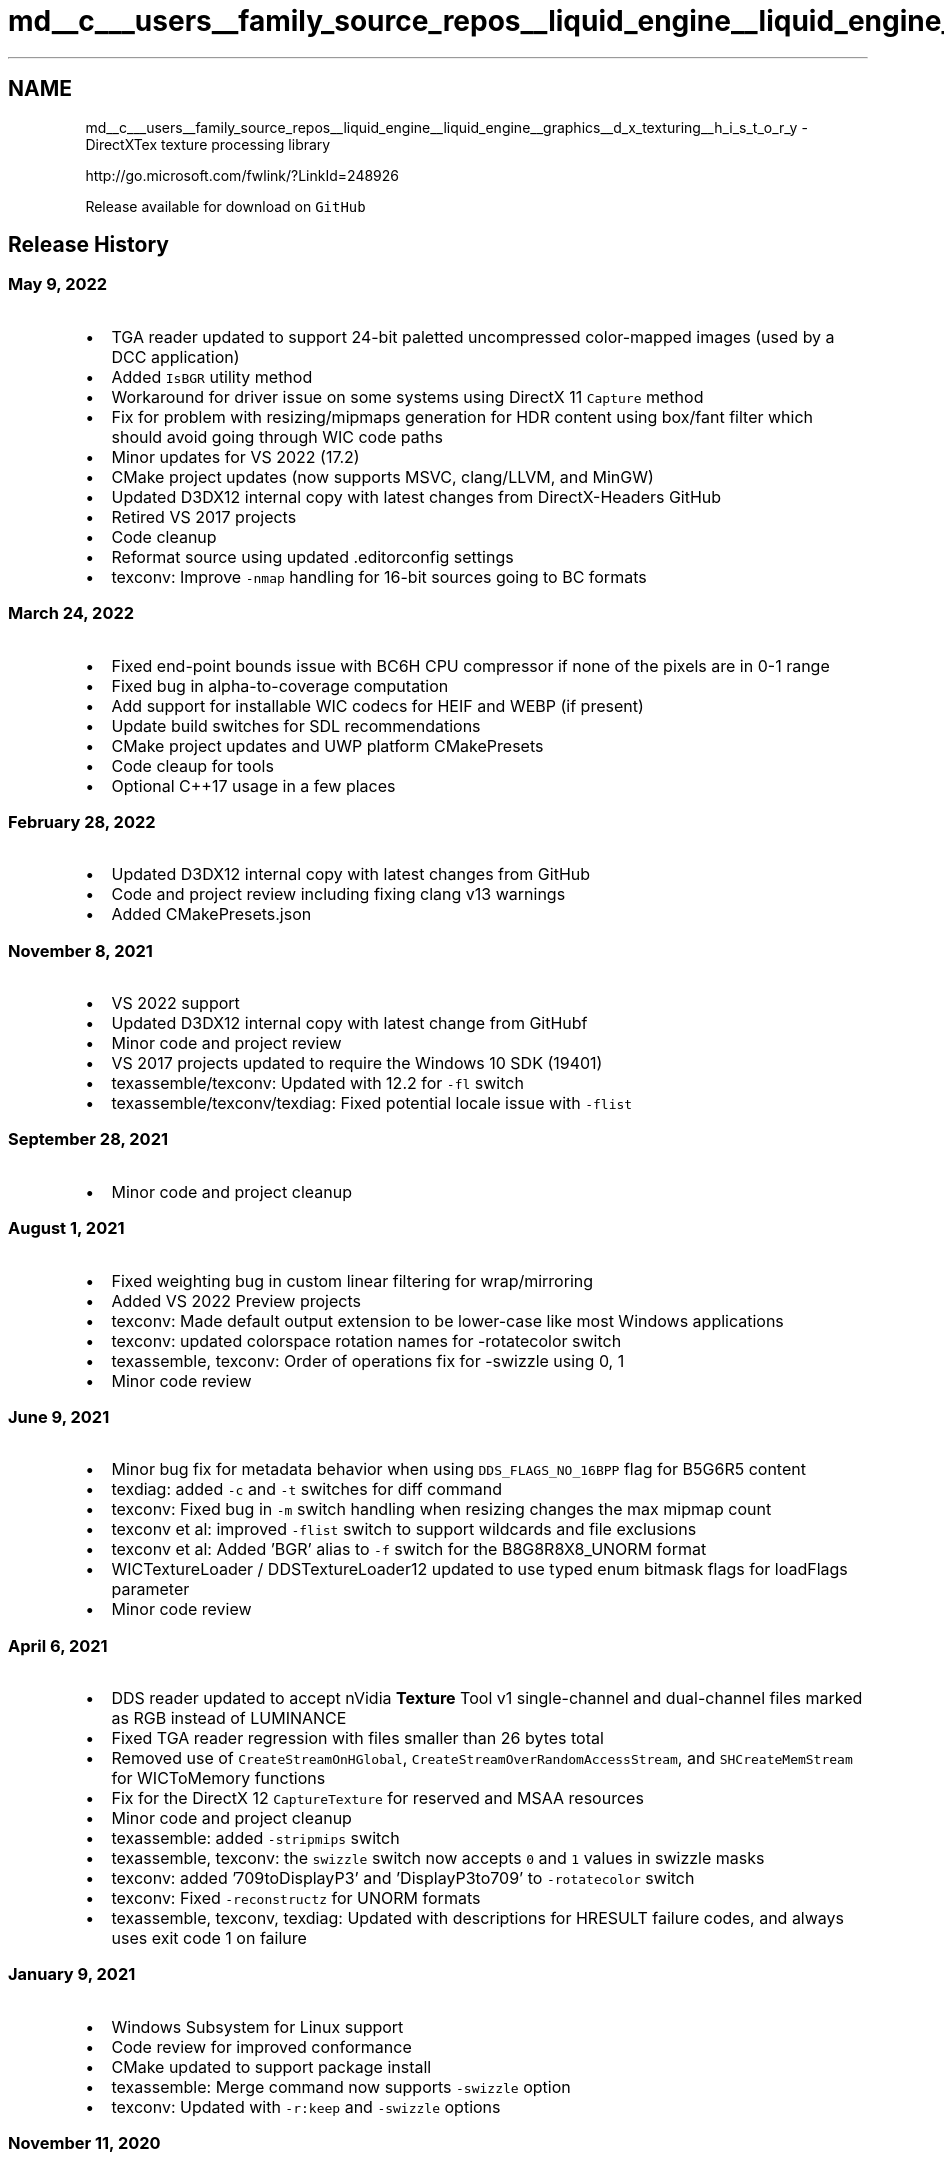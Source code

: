 .TH "md__c___users__family_source_repos__liquid_engine__liquid_engine__graphics__d_x_texturing__h_i_s_t_o_r_y" 3 "Fri Aug 11 2023" "Liquid Engine" \" -*- nroff -*-
.ad l
.nh
.SH NAME
md__c___users__family_source_repos__liquid_engine__liquid_engine__graphics__d_x_texturing__h_i_s_t_o_r_y \- DirectXTex texture processing library 
.PP
http://go.microsoft.com/fwlink/?LinkId=248926
.PP
Release available for download on \fCGitHub\fP
.SH "Release History"
.PP
.SS "May 9, 2022"
.IP "\(bu" 2
TGA reader updated to support 24-bit paletted uncompressed color-mapped images (used by a DCC application)
.IP "\(bu" 2
Added \fCIsBGR\fP utility method
.IP "\(bu" 2
Workaround for driver issue on some systems using DirectX 11 \fCCapture\fP method
.IP "\(bu" 2
Fix for problem with resizing/mipmaps generation for HDR content using box/fant filter which should avoid going through WIC code paths
.IP "\(bu" 2
Minor updates for VS 2022 (17\&.2)
.IP "\(bu" 2
CMake project updates (now supports MSVC, clang/LLVM, and MinGW)
.IP "\(bu" 2
Updated D3DX12 internal copy with latest changes from DirectX-Headers GitHub
.IP "\(bu" 2
Retired VS 2017 projects
.IP "\(bu" 2
Code cleanup
.IP "\(bu" 2
Reformat source using updated \&.editorconfig settings
.IP "\(bu" 2
texconv: Improve \fC-nmap\fP handling for 16-bit sources going to BC formats
.PP
.SS "March 24, 2022"
.IP "\(bu" 2
Fixed end-point bounds issue with BC6H CPU compressor if none of the pixels are in 0-1 range
.IP "\(bu" 2
Fixed bug in alpha-to-coverage computation
.IP "\(bu" 2
Add support for installable WIC codecs for HEIF and WEBP (if present)
.IP "\(bu" 2
Update build switches for SDL recommendations
.IP "\(bu" 2
CMake project updates and UWP platform CMakePresets
.IP "\(bu" 2
Code cleaup for tools
.IP "\(bu" 2
Optional C++17 usage in a few places
.PP
.SS "February 28, 2022"
.IP "\(bu" 2
Updated D3DX12 internal copy with latest changes from GitHub
.IP "\(bu" 2
Code and project review including fixing clang v13 warnings
.IP "\(bu" 2
Added CMakePresets\&.json
.PP
.SS "November 8, 2021"
.IP "\(bu" 2
VS 2022 support
.IP "\(bu" 2
Updated D3DX12 internal copy with latest change from GitHubf
.IP "\(bu" 2
Minor code and project review
.IP "\(bu" 2
VS 2017 projects updated to require the Windows 10 SDK (19401)
.IP "\(bu" 2
texassemble/texconv: Updated with 12\&.2 for \fC-fl\fP switch
.IP "\(bu" 2
texassemble/texconv/texdiag: Fixed potential locale issue with \fC-flist\fP
.PP
.SS "September 28, 2021"
.IP "\(bu" 2
Minor code and project cleanup
.PP
.SS "August 1, 2021"
.IP "\(bu" 2
Fixed weighting bug in custom linear filtering for wrap/mirroring
.IP "\(bu" 2
Added VS 2022 Preview projects
.IP "\(bu" 2
texconv: Made default output extension to be lower-case like most Windows applications
.IP "\(bu" 2
texconv: updated colorspace rotation names for -rotatecolor switch
.IP "\(bu" 2
texassemble, texconv: Order of operations fix for -swizzle using 0, 1
.IP "\(bu" 2
Minor code review
.PP
.SS "June 9, 2021"
.IP "\(bu" 2
Minor bug fix for metadata behavior when using \fCDDS_FLAGS_NO_16BPP\fP flag for B5G6R5 content
.IP "\(bu" 2
texdiag: added \fC-c\fP and \fC-t\fP switches for diff command
.IP "\(bu" 2
texconv: Fixed bug in \fC-m\fP switch handling when resizing changes the max mipmap count
.IP "\(bu" 2
texconv et al: improved \fC-flist\fP switch to support wildcards and file exclusions
.IP "\(bu" 2
texconv et al: Added 'BGR' alias to \fC-f\fP switch for the B8G8R8X8_UNORM format
.IP "\(bu" 2
WICTextureLoader / DDSTextureLoader12 updated to use typed enum bitmask flags for loadFlags parameter
.IP "\(bu" 2
Minor code review
.PP
.SS "April 6, 2021"
.IP "\(bu" 2
DDS reader updated to accept nVidia \fBTexture\fP Tool v1 single-channel and dual-channel files marked as RGB instead of LUMINANCE
.IP "\(bu" 2
Fixed TGA reader regression with files smaller than 26 bytes total
.IP "\(bu" 2
Removed use of \fCCreateStreamOnHGlobal\fP, \fCCreateStreamOverRandomAccessStream\fP, and \fCSHCreateMemStream\fP for WICToMemory functions
.IP "\(bu" 2
Fix for the DirectX 12 \fCCaptureTexture\fP for reserved and MSAA resources
.IP "\(bu" 2
Minor code and project cleanup
.IP "\(bu" 2
texassemble: added \fC-stripmips\fP switch
.IP "\(bu" 2
texassemble, texconv: the \fCswizzle\fP switch now accepts \fC0\fP and \fC1\fP values in swizzle masks
.IP "\(bu" 2
texconv: added '709toDisplayP3' and 'DisplayP3to709' to \fC-rotatecolor\fP switch
.IP "\(bu" 2
texconv: Fixed \fC-reconstructz\fP for UNORM formats
.IP "\(bu" 2
texassemble, texconv, texdiag: Updated with descriptions for HRESULT failure codes, and always uses exit code 1 on failure
.PP
.SS "January 9, 2021"
.IP "\(bu" 2
Windows Subsystem for Linux support
.IP "\(bu" 2
Code review for improved conformance
.IP "\(bu" 2
CMake updated to support package install
.IP "\(bu" 2
texassemble: Merge command now supports \fC-swizzle\fP option
.IP "\(bu" 2
texconv: Updated with \fC-r:keep\fP and \fC-swizzle\fP options
.PP
.SS "November 11, 2020"
.IP "\(bu" 2
Use \fCSHCreateMemStream\fP instead of \fCCreateStreamOnHGlobal\fP for Win32 on Windows 8\&.x or Windows 10
.IP "\(bu" 2
Updated D3DX12 internal copy with latest change from GitHub
.IP "\(bu" 2
Minor code and project cleanup
.PP
.SS "September 30, 2020"
.IP "\(bu" 2
Added \fCTGA_FLAGS\fP \fCflags\fP to TGA reader/writer to control RGB vs\&. BGR, handling for all zero alpha channels, and TGA 2\&.0 colorspace metadata
.IP "  \(bu" 4
TGA reader will now return a \fCDXGI_FORMAT_*_SRGB\fP format if TGA 2\&.0 colorspace metadata contains 2\&.2 or 2\&.4 gamma
.IP "  \(bu" 4
Added forwarders for existing non-flags TGA functions, so there are no breaking changes
.PP

.IP "\(bu" 2
\fCR16_SNORM\fP and \fCR8_SNORM\fP pixel write code updated to round instead of truncate to better match DirectXMath behavior
.IP "\(bu" 2
Fixed bug in standalone WICTextureLoader for DX11/DX12 that resulted in \fCWINCODEC_ERR_INSUFFICIENTBUFFER\fP for some resize requests
.IP "\(bu" 2
Added \fCEx\fP variants for DDSTextureLoader/WICTextureLoader for DX9 to support loading resources for non-DEFAULT pools
.IP "\(bu" 2
Minor code and project cleanup
.PP
.SS "August 15, 2020"
.IP "\(bu" 2
Added \fCDDS_FLAGS_ALLOW_LARGE_FILES\fP flag for DDS loader to allow textures with dimensions that are too big for Direct3D
.IP "\(bu" 2
Added \fCFormatDataType\fP function
.IP "\(bu" 2
Fixed bug with DX12 \fCCapture\fP with 'small alignment' textures
.IP "\(bu" 2
Code review and project updates
.IP "\(bu" 2
Added GDK projects
.IP "\(bu" 2
texassemble: updated with \fC-fl\fP switch for feature level based warning
.IP "\(bu" 2
texconv: updated with \fC-reconstructz\fP switch for BC5 compressed normal map view conversion
.PP
.SS "July 2, 2020"
.IP "\(bu" 2
Minor warning fixes for VS 2019 (16\&.7)
.IP "\(bu" 2
CMake updates
.IP "\(bu" 2
texassemble: Fixed animated gif handling with transparency
.PP
.SS "June 15, 2020"
.IP "\(bu" 2
Code cleanup for some new VC++ 16\&.7 warnings and static code analysis
.IP "\(bu" 2
texconv: Updated with support for Portable Pix Map (ppm) & Portable Float Map (pfm) file formats
.PP
.SS "June 1, 2020"
.IP "\(bu" 2
Converted to typed enum bitmask flags (see release notes for details on this potential \fIbreaking change\fP)
.IP "  \(bu" 4
\fBComputePitch\fP, \fBxxxDDSxxx\fP, \fBxxxWICxxx\fP, \fBFlipRotate\fP, \fBResize\fP, \fBConvert\fP, \fBGenerateMipMaps\fP, \fBGenerateMipMaps3D\fP, \fBPremultiplyAlpha\fP, \fBCompress\fP, \fBComputeNormalMap\fP, \fBCopyRectangle\fP, \fBComputeMSE\fP
.PP

.IP "\(bu" 2
\fCWIC_FLAGS_DEFAULT_SRGB\fP / \fCWIC_LOADER_SRGB_DEFAULT\fP flag added when loading image via WIC without explicit colorspace metadata
.IP "\(bu" 2
WIC loader for \fCPNG\fP codec now checks \fCgAMA\fP chunk to determine colorspace if the \fCsRGB\fP chunk is not found for legacy sRGB detection\&.
.IP "\(bu" 2
Fixed conformance issues when using \fC/Zc:preprocessor\fP
.IP "\(bu" 2
CMake project updates
.PP
.SS "May 10, 2020"
.IP "\(bu" 2
HDR (RGBE Radiance) file format writer updated to accept half16 input
.IP "\(bu" 2
Code cleanup
.IP "\(bu" 2
Updated D3DX12 internal copy to Windows 10 SDK (19041) version
.IP "\(bu" 2
texassemble, texconv, texdiag: Updated with \fC-l\fP switch for case-sensitive file systems
.IP "\(bu" 2
texconv: Added \fC-dx9\fP switch to force legacy compatible DDS files
.IP "\(bu" 2
texconv: Collapsed \fC-bcuniform\fP, \fC-bcdither\fP, \fC-bcquick\fP, and \fC-bcmax\fP into one \fC-bc\fP switch
.IP "\(bu" 2
Updates to \fBDDSTextureLoader\fP, \fBScreenGrab\fP, and \fBWICTextureLoader\fP including new DX9 version
.PP
.SS "April 3, 2020"
.IP "\(bu" 2
Updated D3DX12 internal copy to latest version
.IP "\(bu" 2
DDS loader updated for another BC7 FourCC variant
.IP "\(bu" 2
Code review (\fCconstexpr\fP / \fCnoexcept\fP usage)
.IP "\(bu" 2
CMake updated for PCH usage with 3\&.16 or later
.PP
.SS "February 14, 2020"
.IP "\(bu" 2
Fixed quality bug in BC4S/BC5S compressor
.IP "\(bu" 2
Guard for divide-by-zero case in \fBPremultiplyAlpha\fP
.IP "\(bu" 2
texconv: added \fC-at\fP switch for alpha threshold value with BC1 compression
.IP "\(bu" 2
texconv: Fixed \fC-nmap\fP when outputting compressed UNORM formats
.IP "\(bu" 2
Code and project cleaup
.IP "\(bu" 2
Retired VS 2015 projects
.PP
.SS "December 17, 2019"
.IP "\(bu" 2
Added ARM64 platform to VS 2019 Win32 desktop Win10 project
.IP "\(bu" 2
Updated CMake project
.IP "\(bu" 2
Code cleaup
.PP
.SS "October 17, 2019"
.IP "\(bu" 2
Codec readers updated to return \fCTEX_ALPHA_MODE_OPAQUE\fP if reader returned an alpha channel due to conversion
.IP "\(bu" 2
Added DDS reader support for 'non-standard' BC6H/BC7 FourCC codes used by nVidia texture tools
.IP "\(bu" 2
TGA codec updated for TGA 2\&.0
.IP "\(bu" 2
Minor code review
.IP "\(bu" 2
Updated ScreenGrab module
.IP "\(bu" 2
texconv: Added \fC-fixbc4x4switch\fP
.PP
.SS "August 21, 2019"
.IP "\(bu" 2
Updated D3DX12 internal copy to latest version
.IP "\(bu" 2
Added texassemble, texconv, and texdiag to CMake project
.IP "\(bu" 2
Code cleanup
.PP
.SS "June 30, 2019"
.IP "\(bu" 2
Additional validation for Direct3D 11 texture loaders
.IP "\(bu" 2
Clang/LLVM warning cleanup
.IP "\(bu" 2
Renamed \fCDirectXTex_Windows10\&.vcxproj\fP to \fC_Windows10_2017\&.vcxproj\fP
.IP "\(bu" 2
Added VS 2019 UWP project
.PP
.SS "May 30, 2019"
.IP "\(bu" 2
Regenerated shaders using Windows 10 April 2019 Update SDK (18362)
.IP "\(bu" 2
Added CMake project files
.IP "\(bu" 2
Code cleanup
.PP
.SS "April 26, 2019"
.IP "\(bu" 2
Added VS 2019 desktop projects
.IP "\(bu" 2
Code cleanup for texture loaders
.IP "\(bu" 2
Officially dropped Windows Vista support
.IP "\(bu" 2
Minor code cleanup
.PP
.SS "February 7, 2019"
.IP "\(bu" 2
Added \fBScaleMipMapsAlphaForCoverage\fP function to the library
.IP "\(bu" 2
WIC Writer now has two new flags: \fCWIC_FLAGS_FORCE_SRGB\fP and \fCWIC_FLAGS_FORCE_LINEAR\fP
.IP "\(bu" 2
texassemble: added \fCarray-strip\fP command
.IP "\(bu" 2
texconv: added \fC-inverty\fP, \fC-keepcoverage\fP switches
.PP
.SS "November 16, 2018"
.IP "\(bu" 2
VS 2017 updated for Windows 10 October 2018 Update SDK (17763)
.IP "\(bu" 2
ARM64 platform configurations added to UWP projects
.PP
.SS "October 25, 2018"
.IP "\(bu" 2
Use UTF-8 instead of ANSI for narrow strings
.IP "\(bu" 2
Updated D3DX12 internal copy to latest version
.IP "\(bu" 2
Minor code cleanup
.PP
.SS "August 17, 2018"
.IP "\(bu" 2
Fixed problem loading legacy DDS files containing FOURCC pixel formats with \fCALPHAPIXELS\fP also set
.IP "\(bu" 2
Fixed \fCFlipRotate\fP bug when doing 180 degree rotation
.IP "\(bu" 2
Updated for VS 2017 15\&.8
.PP
.SS "August 5, 2018"
.IP "\(bu" 2
Improved support and validation for 16k textures (requires x64 native)
.IP "\(bu" 2
\fCComputePitch\fP now returns an HRESULT
.IP "\(bu" 2
Fix BC7 GPU shaders on WARP device
.PP
.SS "July 3, 2018"
.IP "\(bu" 2
BC7 CPU codec fix for 3subsets/\fC-bcmax\fP and minor optimization
.IP "\(bu" 2
BC7 GPU codec quantize fix and pbit optimization
.IP "\(bu" 2
BC6H CPU codec bounds checking fix
.IP "\(bu" 2
Code and project cleanup
.PP
.SS "May 31, 2018"
.IP "\(bu" 2
Fix for \fBIsAlphaAllOpaque\fP for 'near opaque' values
.IP "\(bu" 2
VS 2017 updated for Windows 10 April 2018 Update SDK (17134)
.PP
.SS "May 11, 2018"
.IP "\(bu" 2
Workaround for WIC issue doing FP32->FP16 conversions
.IP "\(bu" 2
Updated for VS 2017 15\&.7 update warnings
.IP "\(bu" 2
Code and project cleanup
.IP "\(bu" 2
Retired VS 2013 projects
.PP
.SS "April 23, 2018"
.IP "\(bu" 2
Code cleanup
.IP "\(bu" 2
texconv: Updated with support reading 'Extended BMP' files using DXTn
.IP "\(bu" 2
texconv: Updated to handle non-power-of-2 volume textures with mipmaps
.IP "\(bu" 2
texassemble, texconv, texdiag: support format name aliases like DXT3, RGBA, BGRA, FP16, etc\&. in addition to truncated \fCDXGI_FORMAT_\fP values
.PP
.SS "February 9, 2018"
.IP "\(bu" 2
HDR (RGBE Radiance) file format reader updated to support \fC#?RGBE\fP signature
.IP "\(bu" 2
texconv: Added \fC-rotatecolor\fP and \fC-nits\fP switches
.IP "\(bu" 2
texassemble: Added merge and gif commands
.IP "\(bu" 2
texdiag: added dumpdds command
.PP
.SS "February 7, 2018"
.IP "\(bu" 2
Fixed bug with GPU BC7 encoding (mode 1, fixup 6)
.IP "\(bu" 2
Updated for a few more VS 2017 warnings
.IP "\(bu" 2
Code cleanup
.PP
.SS "December 13, 2017"
.IP "\(bu" 2
Updated for VS 2017 15\&.5 update warnings
.IP "\(bu" 2
Support building library with \fC_XM_NO_XMVECTOR_OVERLOADS_\fP
.IP "\(bu" 2
Code cleanup
.PP
.SS "November 1, 2017"
.IP "\(bu" 2
VS 2017 updated for Windows 10 Fall Creators Update SDK (16299)
.PP
.SS "September 22, 2017"
.IP "\(bu" 2
Updated for VS 2017 15\&.3 update \fC/permissive-\fP changes
.IP "\(bu" 2
WIC writer and ScreenGrab updated to use non-sRGB metadata for PNG
.IP "\(bu" 2
texassemble, texconv, texdiag: added \fC-flist\fP option
.PP
.SS "July 26, 2017"
.IP "\(bu" 2
Support for reading non-standard DDS files written by nVidia \fBTexture\fP Tools (NVTT)
.IP "\(bu" 2
Fix for \fBComputeMSE\fP when using \fCCMSE_IMAGE2_X2_BIAS\fP
.IP "\(bu" 2
Fix for WIC writer then codec target format requires a palette 
.br

.IP "\(bu" 2
Code cleanup
.PP
.SS "April 24, 2017"
.IP "\(bu" 2
VS 2017 project updates
.IP "\(bu" 2
Regenerated shaders using Windows 10 Creators Update SDK (15063)
.IP "\(bu" 2
Updated D3DX12 internal copy to latest version
.PP
.SS "April 7, 2017"
.IP "\(bu" 2
VS 2017 updated for Windows Creators Update SDK (15063)
.IP "\(bu" 2
texassemble: \fC-tonemap\fP switch
.IP "\(bu" 2
texconv: \fC-wicmulti\fP switch
.PP
.SS "January 31, 2017"
.IP "\(bu" 2
DirectX 12 versions of \fBIsSupported\fP, \fBCreateTexture\fP (PrepareUpload), and \fBCaptureTexture\fP
.IP "\(bu" 2
Update to DirectX 11 version of \fBIsSupported\fP
.IP "\(bu" 2
WIC format 40bppCMYKAlpha should be converted to RGBA8 rather than RGBA16
.IP "\(bu" 2
DDS support for L8A8 with bit-count 8 rather than 16
.IP "\(bu" 2
\fCDXGI_FORMAT_R32G8X24_TYPELESS\fP and \fCDXGI_FORMAT_R24G8_TYPELESS\fP should be IsDepthStencil formats
.IP "\(bu" 2
Updates to DDSTextureLoader, ScreenGrab, and WICTextureLoader
.IP "\(bu" 2
Minor code cleanup
.PP
.SS "December 5, 2016"
.IP "\(bu" 2
Fixed over-validation in DDS header parsing
.IP "\(bu" 2
VS 2017 RC projects added
.IP "\(bu" 2
Minor code cleanup
.PP
.SS "October 5, 2016"
.IP "\(bu" 2
\fIbreaking change\fP Renamed Evaluate to \fBEvaluateImage\fP, \fBTransform\fP to \fBTransformImage\fP
.IP "\(bu" 2
texdiag: new command-line tool for texture debugging
.IP "\(bu" 2
texconv: \fC-bcmax\fP, \fC-bcquick\fP, \fC-tonemap\fP, and \fC-x2bias\fP switches
.IP "\(bu" 2
texconv: overwrite writing and \fC-y\fP switch
.IP "\(bu" 2
texconv/texassemble: optional OpenEXR support
.IP "\(bu" 2
texassemble: command syntax with support for generating strip and cross images from cubemap
.IP "\(bu" 2
Updates to DDSTextureLoader, WICTextureLoader, and ScreenGrab
.IP "\(bu" 2
Minor code cleanup
.PP
.SS "September 14, 2016"
.IP "\(bu" 2
\fCHDR (RGBE Radiance)\fP file format reader and writer
.IP "\(bu" 2
\fBEvaluate\fP and \fB\fBTransform\fP\fP functions for computing user-defined functions on images
.IP "\(bu" 2
Fix BC6H GPU shaders on WARP device
.IP "\(bu" 2
Fix for alignment issues on ARM devices in software compression codec
.IP "\(bu" 2
Added \fCTEX_THRESHOLD_DEFAULT\fP (0\&.5f) constant default alpha threshold value for Convert & Compress
.IP "\(bu" 2
Minor \fBCaptureTexture\fP optimization
.IP "\(bu" 2
texconv/texassemble: Support for \&.hdr file format
.IP "\(bu" 2
texconv: added \fC-gpu\fP switch to specify adapter to use for GPU-based compression codecs
.IP "\(bu" 2
texconv: added \fC-badtails\fP switch to enable loading of legacy DXTn DDS files with incomplete mipchain tails
.IP "\(bu" 2
texconv: added \fC-c\fP switch for old-school colorkey/chromakey transparency to alpha conversion
.IP "\(bu" 2
texconv: added \fC-alpha\fP switch for reverse premultiply along with \fCTEX_PMALPHA_REVERSE\fP flag
.IP "\(bu" 2
texconv: added wildcard support for input filename and optional \fC-r\fP switch for recursive search
.PP
.SS "August 4, 2016"
.IP "\(bu" 2
\fCCompileShader\fP script updated to build external pdbs
.IP "\(bu" 2
Regenerated shaders using Windows 10 Anniversary Update SDK (14393)
.PP
.SS "August 2, 2016"
.IP "\(bu" 2
Updated for VS 2015 Update 3 and Windows 10 SDK (14393)
.PP
.SS "August 1, 2016"
.IP "\(bu" 2
Workaround for bug in XMStoreFloat3SE (impacts conversions to \fCDXGI_FORMAT_R9G9B9E5_SHAREDEXP\fP)
.IP "\(bu" 2
\fBDDSTextureLoader12\fP, \fBWICTextureLoader12\fP, and \fBScreenGrab12\fP for Direct3D 12 support
.IP "\(bu" 2
Minor code cleanup
.PP
.SS "June 27, 2016"
.IP "\(bu" 2
texconv command-line tool \fC-wicq\fP and \fC-wiclossless\fP switches
.IP "\(bu" 2
Code cleanup
.PP
.SS "April 26, 2016"
.IP "\(bu" 2
Optional callback from WIC reader functions to query additional metadata
.IP "\(bu" 2
Retired obsolete adapter code
.IP "\(bu" 2
Minor code cleanup
.PP
.SS "February 23, 2016"
.IP "\(bu" 2
Fix to clean up partial or zero-length image files on failed write
.IP "\(bu" 2
Retired VS 2012 projects
.PP
.SS "November 30, 2015"
.IP "\(bu" 2
texconv command-line tool \fC-fl\fP switch now supports 12\&.0 and 12\&.1 feature levels
.IP "\(bu" 2
Updated for VS 2015 Update 1 and Windows 10 SDK (10586)
.PP
.SS "October 30, 2015"
.IP "\(bu" 2
DDS support for legacy bumpmap formats (V8U8, Q8W8V8U8, V16U16)
.IP "\(bu" 2
Fix for buffer overread in BC CPU compressor
.IP "\(bu" 2
Minor code cleanup
.PP
.SS "August 18, 2015"
.IP "\(bu" 2
Added \fBGetWICFactory\fP and \fBSetWICFactory\fP
.IP "\(bu" 2
Updates for new DXGI 1\&.3 types
.IP "\(bu" 2
Xbox One platform updates
.PP
.SS "July 29, 2015"
.IP "\(bu" 2
Fixed rounding problem with 32-bit RGBA/BGRA format conversions
.IP "\(bu" 2
texconv: use CPU parallel compression for BC1-BC5 (\fC-singleproc\fP disables)
.IP "\(bu" 2
Updated for VS 2015 and Windows 10 SDK RTM
.IP "\(bu" 2
Retired VS 2010 and Windows 8\&.0 Store projects
.PP
.SS "June 18, 2015"
.IP "\(bu" 2
New \fCBC_FLAGS_USE_3SUBSETS\fP option for BC7 compressors; now defaults to skipping 3 subset blocks
.IP "\(bu" 2
Fixed bug with \fBMakeTypeless\fP and \fCA8_UNORM\fP
.IP "\(bu" 2
Fixed file length validation problem in \fBLoadDDSFromFile\fP
.PP
.SS "March 27, 2015"
.IP "\(bu" 2
Added projects for Windows apps Technical Preview
.IP "\(bu" 2
Fixed bug with WIC-based mipmap generation for non-WIC supported formats
.IP "\(bu" 2
Fixed bug with WIC multiframe loader when resizing required
.IP "\(bu" 2
texconv: Added \fC-nmap\fP/\fC-nmapamp\fP for generating normal maps from height maps
.IP "\(bu" 2
texconv/texassemble: Updated to load multiframe WIC files (tiff, gif)
.IP "\(bu" 2
Minor code cleanup
.PP
.SS "November 24, 2014"
.IP "\(bu" 2
Updates for Visual Studio 2015 Technical Preview
.IP "\(bu" 2
Minor code cleanup
.PP
.SS "September 22, 2014"
.IP "\(bu" 2
Format conversion improvements and bug fixes (depth/stencil, alpha-only, float16, RGB -> 1 channel)
.IP "\(bu" 2
Fixed issue when BC decompressing non-standard compressed rowPitch images
.IP "\(bu" 2
Explicit calling-convention annotation for all 'public' functions
.IP "\(bu" 2
Code cleanup
.IP "\(bu" 2
Xbox One platform updates
.PP
.SS "July 15, 2014"
.IP "\(bu" 2
texconv command-line tool fixes
.IP "\(bu" 2
Fixed problem with 'wide' images with CPU \fBCompress\fP
.IP "\(bu" 2
Updates to Xbox One platform support
.PP
.SS "April 3, 2014"
.IP "\(bu" 2
Windows phone 8\&.1 platform support
.PP
.SS "February 24, 2014"
.IP "\(bu" 2
Direct3D 11 video and Xbox One extended format support
.IP "\(bu" 2
New APIs: \fBIsPlanar\fP, \fBIsPalettized\fP, \fBIsDepthStencil\fP, \fBConvertToSinglePlane\fP
.IP "\(bu" 2
Added 'alphaWeight' parameter to GPU \fBCompress\fP \fIbreaking change\fP
.IP "\(bu" 2
texconv \fC-aw\fP switch to control the alpha weighting for the BC7 GPU compressor
.IP "\(bu" 2
Fixed bug with ordered dithering in non-WIC conversion codepaths
.IP "\(bu" 2
Fixed \fBSaveToDDSxxx\fP functions when using arbitrary row pitch values
.PP
.SS "January 24, 2014"
.IP "\(bu" 2
Added sRGB flags for \fBCompress\fP (\fCTEX_COMPRESS_SRGB*\fP)
.IP "\(bu" 2
Added 'compress' flag parameter to GPU versions of \fBCompress\fP \fIbreaking change\fP
.IP "\(bu" 2
Minor fix for potential rounding problem in GPU \fBCompress\fP
.IP "\(bu" 2
Code cleanup (removed \fCDXGI_1_2_FORMATS\fP control define; \fCScopedObject\fP typedef removed)
.IP "\(bu" 2
Dropped VS 2010 support without the Windows 8\&.1 SDK (removed \fCUSE_XNAMATH\fP control define)
.PP
.SS "December 24, 2013"
.IP "\(bu" 2
texconv updated with \fC-fl\fP and \fC-pow2\fP command-line switches
.IP "\(bu" 2
Fixed bug in \fBResize\fP when doing custom filtering which occurred when exactly doubling the image size
.IP "\(bu" 2
Added move operators to \fBScratchImage\fP and \fBBlob\fP classes
.IP "\(bu" 2
Xbox One platform support
.PP
.SS "October 21, 2013"
.IP "\(bu" 2
Updated for Visual Studio 2013 and Windows 8\&.1 SDK RTM
.IP "\(bu" 2
\fBPremultiplyAlpha\fP updated with new 'flags' parameter and to use sRGB correct blending
.IP "\(bu" 2
Fixed colorspace conversion issue with DirectCompute compressor when compressing for BC7 SRGB
.PP
.SS "August 13, 2013"
.IP "\(bu" 2
DirectCompute 4\&.0 BC6H/BC7 compressor integration
.IP "\(bu" 2
texconv utility uses DirectCompute compression by default for BC6H/BC7, \fC-nogpu\fP disables use of DirectCompute
.PP
.SS "August 1, 2013"
.IP "\(bu" 2
Support for BC compression/decompression of non-power-of-2 mipmapped textures
.IP "\(bu" 2
Fixes for BC6H / BC7 codecs to better match published standard
.IP "\(bu" 2
Fix for BC4 / BC5 codecs when compressing RGB images
.IP "\(bu" 2
Minor fix for the BC1-3 codec
.IP "\(bu" 2
New optional flags for \fBComputeMSE\fP to compare UNORM vs\&. SNORM images
.IP "\(bu" 2
New WIC loading flag added to control use of WIC metadata to return sRGB vs\&. non-sRGB formats
.IP "\(bu" 2
Code cleanup and /analyze fixes
.IP "\(bu" 2
Project file cleanup
.IP "\(bu" 2
texconv utility uses parallel BC compression by default for BC6H/BC7, \fC-singleproc\fP disables multithreaded behavior
.PP
.SS "July 1, 2013"
.IP "\(bu" 2
VS 2013 Preview projects added
.IP "\(bu" 2
SaveToWIC functions updated with new optional \fCsetCustomProps\fP parameter
.PP
.SS "June 15, 2013"
.IP "\(bu" 2
Custom filtering implementation for \fBResize\fP & \fBGenerateMipMaps(3D)\fP - Point, \fBBox\fP, Linear, Cubic, and \fBTriangle\fP
.IP "  \(bu" 4
\fCTEX_FILTER_TRIANGLE\fP finite low-pass triangle filter
.IP "  \(bu" 4
\fCTEX_FILTER_WRAP\fP, \fCTEX_FILTER_MIRROR\fP texture semantics for custom filtering
.IP "  \(bu" 4
\fCTEX_FILTER_BOX\fP alias for \fCTEX_FILTER_FANT WIC\fP
.PP

.IP "\(bu" 2
Ordered and error diffusion dithering for non-WIC conversion
.IP "\(bu" 2
sRGB gamma correct custom filtering and conversion
.IP "\(bu" 2
\fCDDS_FLAGS_EXPAND_LUMINANCE\fP - Reader conversion option for L8, L16, and A8L8 legacy DDS files
.IP "\(bu" 2
Added use of WIC metadata for sRGB pixel formats
.IP "\(bu" 2
Added \fBBitsPerColor\fP utility function
.IP "\(bu" 2
Fixed \fBConvert\fP threshold parameter usage
.IP "\(bu" 2
Non-power-of-2 volume map support, fixed bug with non-square volume maps
.IP "\(bu" 2
texconv utility update with \fC-xlum\fP, \fC-wrap\fP, and \fC-mirror\fP options; reworked \fC-if\fP options for improved dithering
.IP "\(bu" 2
texassemble utility for creating cubemaps, volume maps, and texture arrays
.IP "\(bu" 2
DDSTextureLoader and WICTextureLoader sync'd with DirectXTK versions
.PP
.SS "April 16, 2013"
.IP "\(bu" 2
Updated alpha-mode metadata details in \&.DDS files
.IP "\(bu" 2
Added new control flags for \fBConvert\fP
.IP "\(bu" 2
Added new optional flags for \fBComputeMSE\fP
.IP "\(bu" 2
Fixed conversion handling for sRGB formats
.IP "\(bu" 2
Fixed internal routines for handling \fCR10G10B10_XR_BIAS_A2_UNORM\fP, \fCR9G9B9E5_SHAREDEXP\fP, and \fCFORMAT_R1_UNORM\fP
.IP "\(bu" 2
Fixed WIC I/O for \fCGUID_WICPixelFormat32bppRGBE\fP4 pixel format files (HD Photo)
.IP "\(bu" 2
Fixed non-square image handling in \fBGenerateMipMaps3D\fP
.IP "\(bu" 2
Fixed some error handling in the DDS load code
.PP
.SS "March 22, 2013"
.IP "\(bu" 2
Supports reading and writing alpha-mode (straight, premultiplied, etc\&.) metadata in \&.DDS files
.IP "\(bu" 2
Added build option to use WICCreateImagingFactory_Proxy instead of \fCCoCreateInstance\fP to obtain WIC factory
.PP
.SS "January 29, 2013"
.IP "\(bu" 2
Added \fBPremultiplyAlpha\fP to DirectXTex; \fC-pmalpha\fP switch for texconv command-line tool
.IP "\(bu" 2
Fixed problem with forceSRGB implementation for Ex versions of CreateTexture, CreateShaderResourceView, DDSTextureLoader and WICTextureLoader
.PP
.SS "December 11, 2012"
.IP "\(bu" 2
Ex versions of \fBCreateTexture\fP, \fBCreateShaderResourceView\fP, \fBDDSTextureLoader\fP and \fBWICTextureLoader\fP
.IP "\(bu" 2
Fixed BC2 and BC3 decompression issue for unusual color encoding case
.IP "\(bu" 2
Converted annotation to SAL2 for improved VS 2012 /analyze experience
.IP "\(bu" 2
Updated DirectXTex, DDSView, and Texconv with VS 2010 + Windows 8\&.0 SDK project using official 'property sheets'
.PP
.SS "November 15, 2012"
.IP "\(bu" 2
Added support for WIC2 when available on Windows 8 and Windows 7 with KB 2670838
.IP "\(bu" 2
Added optional \fCtargetGUID\fP parameter to SaveWIC* APIs to influence final container pixel format choice
.IP "\(bu" 2
Fixed bug in \fBSaveDDSxxx\fP which was generating invalid DDS files for 1D dimension textures
.IP "\(bu" 2
Improved robustness of \fBCaptureTexture\fP when resolving MSAA source textures
.IP "\(bu" 2
Sync'd DDSTextureLoader, ScreenGrab, and WICTextureLoader standalone versions with latest DirectXTK release
.PP
.SS "September 28, 2012"
.IP "\(bu" 2
Added \fBScreenGrab\fP module for creating runtime screenshots
.IP "\(bu" 2
Renamed project files for better naming consistency
.IP "\(bu" 2
New Typeless utilities for DirectXTex
.IP "\(bu" 2
Some minor code cleanup for DirectXTex's WIC writer function
.IP "\(bu" 2
Bug fixes and new \fC-tu\fP/\fC-tf\fP options for texconv
.PP
.SS "June 22, 2012"
.IP "\(bu" 2
Moved to using XNA Math 2\&.05 instead of XNA Math 2\&.04 for \fCUSE_XNAMATH\fP builds
.IP "\(bu" 2
Fixed BGR vs\&. RGB color channel swizzle problem with 24bpp legacy \&.DDS files in DirectXTex
.IP "\(bu" 2
Update to DirectXTex WIC and WICTextureLoader for additional 96bpp float format handling on Windows 8
.PP
.SS "May 31, 2012"
.IP "\(bu" 2
Minor fix for DDSTextureLoader's retry fallback that can happen with 10level9 feature levels
.IP "\(bu" 2
Switched to use \fC_DEBUG\fP instead of \fCDEBUG\fP and cleaned up debug warnings
.IP "\(bu" 2
added Windows Store style application project files for DirectXTex
.PP
.SS "April 20, 2012"
.IP "\(bu" 2
DirectTex's WIC-based writer opts-in for the Windows 8 BMP encoder option for writing 32 bpp RGBA files with the \fCBITMAPV5HEADER\fP
.PP
.SS "March 30, 2012"
.IP "\(bu" 2
WICTextureLoader updated with Windows 8 WIC pixel formats
.IP "\(bu" 2
DirectXTex updated with limited non-power-of-2 texture support and \fCTEX_FILTER_SEPARATE_ALPHA\fP option
.IP "\(bu" 2
Texconv updated with \fC-sepalpha\fP command-line option
.IP "\(bu" 2
Added \fCUSE_XNAMATH\fP control define to build DirectXTex using either XNAMath or DirectXMath
.IP "\(bu" 2
Added VS 2012 project files (which use DirectXMath instead of XNAMath and define \fCDXGI_1_2_FORMATS\fP)
.PP
.SS "March 15, 2012"
.IP "\(bu" 2
Fix for resource leak in \fBCreateShaderResourceView\fP Direct3D 11 helper function in DirectXTex
.PP
.SS "March 5, 2012"
.IP "\(bu" 2
Fix for too much temp memory allocated by WICTextureLoader; cleaned up legacy 'min/max' macro usage in DirectXTex
.PP
.SS "February 21, 2012"
.IP "\(bu" 2
WICTextureLoader updated to handle systems and device drivers without BGRA or 16bpp format support
.PP
.SS "February 20, 2012"
.IP "\(bu" 2
Some code cleanup for DirectXTex and DDSTextureLoader
.IP "\(bu" 2
Fixed bug in 10:10:10:2 format fixup in the \fBLoadDDSFromMemory\fP function
.IP "\(bu" 2
Fixed bugs in 'non-zero alpha' special-case handling in \fBLoadTGAFromFile\fP
.IP "\(bu" 2
Fixed bug in \fC_SwizzleScanline\fP when copying alpha channel for BGRA<->RGBA swizzling
.PP
.SS "February 11, 2012"
.IP "\(bu" 2
Update of DDSTextureLoader to also build in Windows Store style apps; added \fBWICTextureLoader\fP
.IP "\(bu" 2
Added CMYK WIC pixel formats to the DirectXTex conversion table
.PP
.SS "January 30, 2012"
.IP "\(bu" 2
Minor code-cleanup for DirectXTex to enable use of PCH through '\fBdirectxtexp\&.h\fP' header
.PP
.SS "January 24, 2012"
.IP "\(bu" 2
Some code-cleanup for DirectXTex
.IP "\(bu" 2
Added DXGI 1\&.2 implementation for DDSTextureLoader and DirectXTex guarded with \fCDXGI_1_2_FORMATS\fP compilation define
.PP
.SS "December 16, 2011"
.IP "\(bu" 2
Fixed x64 compilation warnings in DDSTextureLoader
.PP
.SS "November 30, 2011"
.IP "\(bu" 2
Fixed some of the constants used in \fBIsSupportedTexture\fP
.IP "\(bu" 2
added ability to strip off top levels of mips in DDSTextureLoader
.IP "\(bu" 2
changed DirectXTex to use CoCreateInstance rather than LoadLibrary to obtain the WIC factory
.IP "\(bu" 2
a few minor \fC/analyze\fP related annotations for DirectXTex
.PP
.SS "October 27, 2011"
.IP "\(bu" 2
Original release 
.PP

